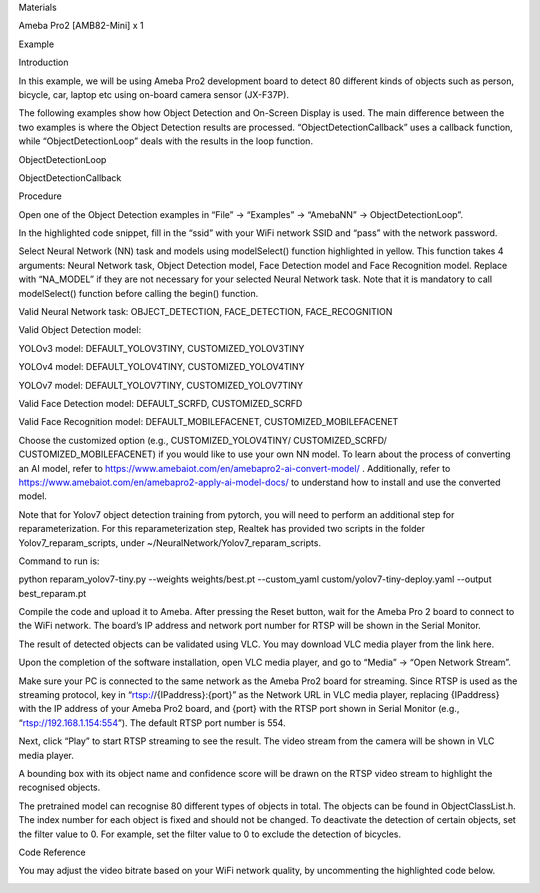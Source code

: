 Materials

Ameba Pro2 [AMB82-Mini] x 1

Example

Introduction

In this example, we will be using Ameba Pro2 development board to detect
80 different kinds of objects such as person, bicycle, car, laptop etc
using on-board camera sensor (JX-F37P).

The following examples show how Object Detection and On-Screen Display
is used. The main difference between the two examples is where the
Object Detection results are processed. “ObjectDetectionCallback” uses a
callback function, while “ObjectDetectionLoop” deals with the results in
the loop function.

ObjectDetectionLoop

ObjectDetectionCallback

Procedure

Open one of the Object Detection examples in “File” -> “Examples” ->
“AmebaNN” -> ObjectDetectionLoop”.

In the highlighted code snippet, fill in the “ssid” with your WiFi
network SSID and “pass” with the network password.

Select Neural Network (NN) task and models using modelSelect() function
highlighted in yellow. This function takes 4 arguments: Neural Network
task, Object Detection model, Face Detection model and Face Recognition
model. Replace with “NA_MODEL” if they are not necessary for your
selected Neural Network task. Note that it is mandatory to call
modelSelect() function before calling the begin() function.

Valid Neural Network task: OBJECT_DETECTION, FACE_DETECTION,
FACE_RECOGNITION

Valid Object Detection model:

YOLOv3 model: DEFAULT_YOLOV3TINY, CUSTOMIZED_YOLOV3TINY

YOLOv4 model: DEFAULT_YOLOV4TINY, CUSTOMIZED_YOLOV4TINY

YOLOv7 model: DEFAULT_YOLOV7TINY, CUSTOMIZED_YOLOV7TINY

Valid Face Detection model: DEFAULT_SCRFD, CUSTOMIZED_SCRFD

Valid Face Recognition model: DEFAULT_MOBILEFACENET,
CUSTOMIZED_MOBILEFACENET

Choose the customized option (e.g., CUSTOMIZED_YOLOV4TINY/
CUSTOMIZED_SCRFD/ CUSTOMIZED_MOBILEFACENET) if you would like to use
your own NN model. To learn about the process of converting an AI model,
refer to https://www.amebaiot.com/en/amebapro2-ai-convert-model/ .
Additionally, refer to
https://www.amebaiot.com/en/amebapro2-apply-ai-model-docs/ to understand
how to install and use the converted model.

Note that for Yolov7 object detection training from pytorch, you will
need to perform an additional step for reparameterization. For this
reparameterization step, Realtek has provided two scripts in the folder
Yolov7_reparam_scripts, under ~/NeuralNetwork/Yolov7_reparam_scripts.

Command to run is:

python reparam_yolov7-tiny.py --weights weights/best.pt --custom_yaml
custom/yolov7-tiny-deploy.yaml --output best_reparam.pt

Compile the code and upload it to Ameba. After pressing the Reset
button, wait for the Ameba Pro 2 board to connect to the WiFi network.
The board’s IP address and network port number for RTSP will be shown in
the Serial Monitor.

The result of detected objects can be validated using VLC. You may
download VLC media player from the link here.

Upon the completion of the software installation, open VLC media player,
and go to “Media” -> “Open Network Stream”.

Make sure your PC is connected to the same network as the Ameba Pro2
board for streaming. Since RTSP is used as the streaming protocol, key
in “rtsp://{IPaddress}:{port}” as the Network URL in VLC media player,
replacing {IPaddress} with the IP address of your Ameba Pro2 board, and
{port} with the RTSP port shown in Serial Monitor (e.g.,
“rtsp://192.168.1.154:554”). The default RTSP port number is 554.

Next, click “Play” to start RTSP streaming to see the result. The video
stream from the camera will be shown in VLC media player.

A bounding box with its object name and confidence score will be drawn
on the RTSP video stream to highlight the recognised objects.

The pretrained model can recognise 80 different types of objects in
total. The objects can be found in ObjectClassList.h. The index number
for each object is fixed and should not be changed. To deactivate the
detection of certain objects, set the filter value to 0. For example,
set the filter value to 0 to exclude the detection of bicycles.

Code Reference

You may adjust the video bitrate based on your WiFi network quality, by
uncommenting the highlighted code below.

|image01.png| |image02.png| |image03.png| |image04.png| |image05.png|
|image06.png| |image07.png| |image08.png|

.. |image01.png| image:: ../../../_static/_Example_Guides/_Neural%20Network%20-%20Object%20Detection/image01.png
.. |image02.png| image:: ../../../_static/_Example_Guides/_Neural%20Network%20-%20Object%20Detection/image02.png
.. |image03.png| image:: ../../../_static/_Example_Guides/_Neural%20Network%20-%20Object%20Detection/image03.png
.. |image04.png| image:: ../../../_static/_Example_Guides/_Neural%20Network%20-%20Object%20Detection/image04.png
.. |image05.png| image:: ../../../_static/_Example_Guides/_Neural%20Network%20-%20Object%20Detection/image05.png
.. |image06.png| image:: ../../../_static/_Example_Guides/_Neural%20Network%20-%20Object%20Detection/image06.png
.. |image07.png| image:: ../../../_static/_Example_Guides/_Neural%20Network%20-%20Object%20Detection/image07.png
.. |image08.png| image:: ../../../_static/_Example_Guides/_Neural%20Network%20-%20Object%20Detection/image08.png
